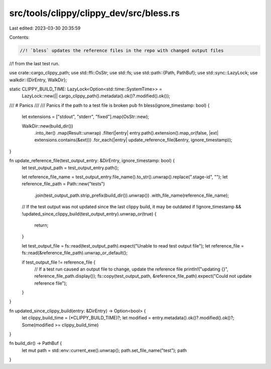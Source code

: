 src/tools/clippy/clippy_dev/src/bless.rs
========================================

Last edited: 2023-03-30 20:35:59

Contents:

.. code-block:: rs

    //! `bless` updates the reference files in the repo with changed output files
//! from the last test run.

use crate::cargo_clippy_path;
use std::ffi::OsStr;
use std::fs;
use std::path::{Path, PathBuf};
use std::sync::LazyLock;
use walkdir::{DirEntry, WalkDir};

static CLIPPY_BUILD_TIME: LazyLock<Option<std::time::SystemTime>> =
    LazyLock::new(|| cargo_clippy_path().metadata().ok()?.modified().ok());

/// # Panics
///
/// Panics if the path to a test file is broken
pub fn bless(ignore_timestamp: bool) {
    let extensions = ["stdout", "stderr", "fixed"].map(OsStr::new);

    WalkDir::new(build_dir())
        .into_iter()
        .map(Result::unwrap)
        .filter(|entry| entry.path().extension().map_or(false, |ext| extensions.contains(&ext)))
        .for_each(|entry| update_reference_file(&entry, ignore_timestamp));
}

fn update_reference_file(test_output_entry: &DirEntry, ignore_timestamp: bool) {
    let test_output_path = test_output_entry.path();

    let reference_file_name = test_output_entry.file_name().to_str().unwrap().replace(".stage-id", "");
    let reference_file_path = Path::new("tests")
        .join(test_output_path.strip_prefix(build_dir()).unwrap())
        .with_file_name(reference_file_name);

    // If the test output was not updated since the last clippy build, it may be outdated
    if !ignore_timestamp && !updated_since_clippy_build(test_output_entry).unwrap_or(true) {
        return;
    }

    let test_output_file = fs::read(test_output_path).expect("Unable to read test output file");
    let reference_file = fs::read(&reference_file_path).unwrap_or_default();

    if test_output_file != reference_file {
        // If a test run caused an output file to change, update the reference file
        println!("updating {}", reference_file_path.display());
        fs::copy(test_output_path, &reference_file_path).expect("Could not update reference file");
    }
}

fn updated_since_clippy_build(entry: &DirEntry) -> Option<bool> {
    let clippy_build_time = (*CLIPPY_BUILD_TIME)?;
    let modified = entry.metadata().ok()?.modified().ok()?;
    Some(modified >= clippy_build_time)
}

fn build_dir() -> PathBuf {
    let mut path = std::env::current_exe().unwrap();
    path.set_file_name("test");
    path
}


